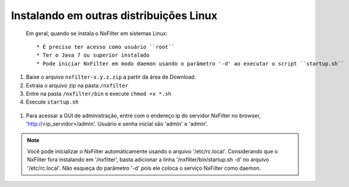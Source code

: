Instalando em outras distribuições Linux
------------------------------------------------


 Em geral, quando se instala o NxFilter em sistemas Linux::

  * É preciso ter acesso como usuário ``root``
  * Ter o Java 7 ou superior instalado
  * Pode iniciar NxFilter em modo daemon usando o parâmetro '-d' ao executar o script ``startup.sh``

#. Baixe o arquivo ``nxfilter-x.y.z.zip`` a partir da área de Download.
#. Extraia o arquivo zip na pasta ``/nxfilter``
#. Entre na pasta ``/nxfilter/bin`` e execute ``chmod +x *.sh``
#. Execute ``startup.sh``

 .. image:: /images/linux_startup.png

#. Para acessar a GUI de administração, entre com o endereço ip do servidor NxFilter no browser, 'http://<ip_servidor>/admin'. Usuário e senha inicial são 'admin' e 'admin'.

.. note::
   Você pode inicializar o NxFilter automáticamente usando o arquivo '/etc/rc.local'. Considerando que o NxFilter fora instalando em '/nxfilter', basta adicionar a linha '/nxfilter/bin/startup.sh -d' no arquivo '/etc/rc.local'. Não esqueça do parâmetro '-d' pois ele coloca o serviço NxFilter como daemon.
